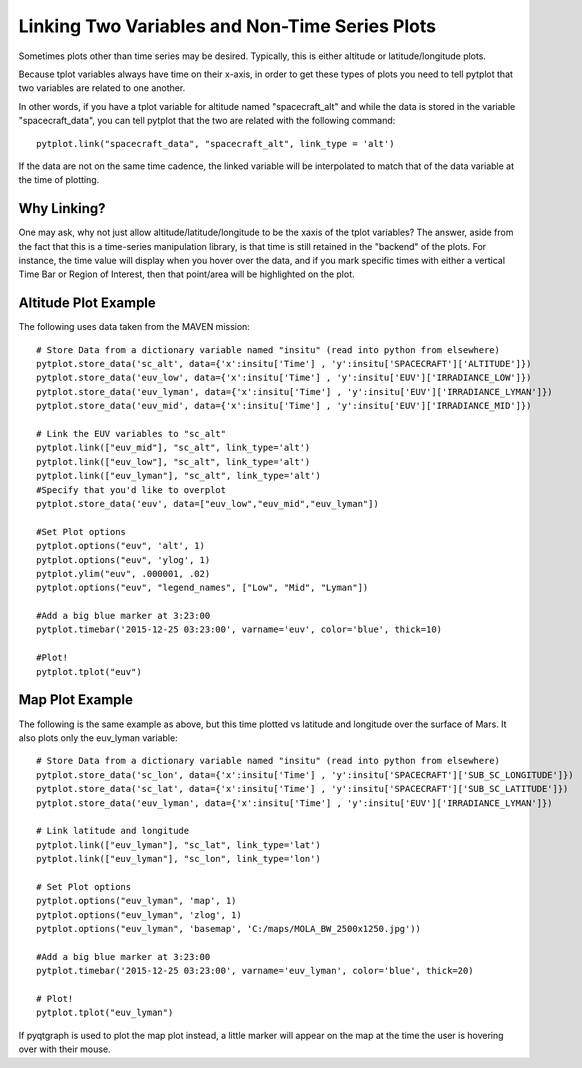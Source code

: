 Linking Two Variables and Non-Time Series Plots
==================================================

Sometimes plots other than time series may be desired.  Typically, this is either altitude or latitude/longitude plots.

Because tplot variables always have time on their x-axis, in order to get these types of plots you need to tell pytplot that two variables
are related to one another.  

In other words, if you have a tplot variable for altitude named "spacecraft_alt" and while the data is stored in the variable "spacecraft_data", you can tell pytplot that the two are related with the following command::
	
	pytplot.link("spacecraft_data", "spacecraft_alt", link_type = 'alt')

If the data are not on the same time cadence, the linked variable will be interpolated to match that of the data variable at the time of plotting.  


Why Linking?
--------------
One may ask, why not just allow altitude/latitude/longitude to be the xaxis of the tplot variables?  
The answer, aside from the fact that this is a time-series manipulation library, is that time is still retained in the "backend" of the plots.  
For instance, the time value will display when you hover over the data, 
and if you mark specific times with either a vertical Time Bar or Region of Interest, then that point/area will be highlighted on the plot.    


Altitude Plot Example
---------------------

The following uses data taken from the MAVEN mission::
	
	# Store Data from a dictionary variable named "insitu" (read into python from elsewhere)
	pytplot.store_data('sc_alt', data={'x':insitu['Time'] , 'y':insitu['SPACECRAFT']['ALTITUDE']})
	pytplot.store_data('euv_low', data={'x':insitu['Time'] , 'y':insitu['EUV']['IRRADIANCE_LOW']})
	pytplot.store_data('euv_lyman', data={'x':insitu['Time'] , 'y':insitu['EUV']['IRRADIANCE_LYMAN']})
	pytplot.store_data('euv_mid', data={'x':insitu['Time'] , 'y':insitu['EUV']['IRRADIANCE_MID']})
	
	# Link the EUV variables to "sc_alt"
	pytplot.link(["euv_mid"], "sc_alt", link_type='alt')
	pytplot.link(["euv_low"], "sc_alt", link_type='alt')
	pytplot.link(["euv_lyman"], "sc_alt", link_type='alt')
	#Specify that you'd like to overplot
	pytplot.store_data('euv', data=["euv_low","euv_mid","euv_lyman"])
	
	#Set Plot options
	pytplot.options("euv", 'alt', 1)
	pytplot.options("euv", 'ylog', 1)
	pytplot.ylim("euv", .000001, .02)
	pytplot.options("euv", "legend_names", ["Low", "Mid", "Lyman"])
	
	#Add a big blue marker at 3:23:00
	pytplot.timebar('2015-12-25 03:23:00', varname='euv', color='blue', thick=10)
	
	#Plot!
	pytplot.tplot("euv")




.. raw:: html
   :file: _images/altitude.html





Map Plot Example
----------------

The following is the same example as above, but this time plotted vs latitude and longitude over the surface of Mars.
It also plots only the euv_lyman variable::

	# Store Data from a dictionary variable named "insitu" (read into python from elsewhere)
	pytplot.store_data('sc_lon', data={'x':insitu['Time'] , 'y':insitu['SPACECRAFT']['SUB_SC_LONGITUDE']})
	pytplot.store_data('sc_lat', data={'x':insitu['Time'] , 'y':insitu['SPACECRAFT']['SUB_SC_LATITUDE']})
	pytplot.store_data('euv_lyman', data={'x':insitu['Time'] , 'y':insitu['EUV']['IRRADIANCE_LYMAN']})
	
	# Link latitude and longitude 
	pytplot.link(["euv_lyman"], "sc_lat", link_type='lat')
	pytplot.link(["euv_lyman"], "sc_lon", link_type='lon')
	
	# Set Plot options
	pytplot.options("euv_lyman", 'map', 1)
	pytplot.options("euv_lyman", 'zlog', 1)
	pytplot.options("euv_lyman", 'basemap', 'C:/maps/MOLA_BW_2500x1250.jpg'))
	
	#Add a big blue marker at 3:23:00
	pytplot.timebar('2015-12-25 03:23:00', varname='euv_lyman', color='blue', thick=20)
	
	# Plot!
	pytplot.tplot("euv_lyman")

.. raw:: html
   :file: _images/map.html
   
   
If pyqtgraph is used to plot the map plot instead, a little marker will appear on the map at the time the user is hovering over with their mouse.  